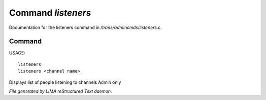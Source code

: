 ********************
Command *listeners*
********************

Documentation for the listeners command in */trans/admincmds/listeners.c*.

Command
=======

USAGE::

	listeners
	listeners <channel name>

Displays list of people listening to channels
Admin only



*File generated by LIMA reStructured Text daemon.*
